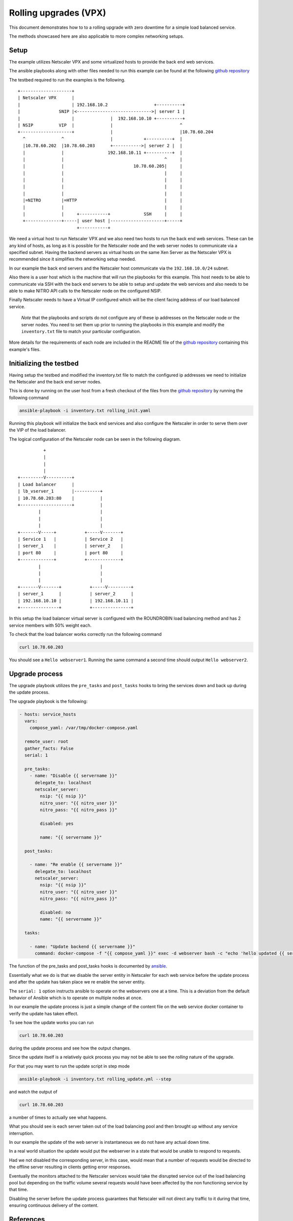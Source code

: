 Rolling upgrades (VPX)
######################


This document demonstrates how to to a rolling upgrade with zero
downtime for a simple load balanced service.

The methods showcased here are also applicable to more complex
networking setups.

Setup
~~~~~

The example utilizes Netscaler VPX and some virtualized
hosts to provide the back end web services.

The ansible playbooks along with other files needed to run
this example can be found at the following `github repository`_

The testbed required to run the examples is the following.

::


        +--------------------+
        | Netscaler VPX      |
        |                    | 192.168.10.2                  +----------+
        |               SNIP |<----------------------------->| server 1 |
        |                    |              |  192.168.10.10 +----------+
        | NSIP          VIP  |              |                          ^
        +--------------------+              |                          |10.78.60.204
          ^              ^                  |            +----------+  |
          |10.78.60.202  |10.78.60.203      +----------->| server 2 |  |
          |              |                 192.168.10.11 +----------+  |
          |              |                                       ^     |
          |              |                           10.78.60.205|     |
          |              |                                       |     |
          |              |                                       |     |
          |              |                                       |     |
          |              |                                       |     |
          |=NITRO        |=HTTP                                  |     |
          |              |                                       |     |
          |              |     +-----------+             SSH     |     |
          +--------------+-----| user host |---------------------+-----+
                               +-----------+


We need a virtual host to run Netscaler VPX and we also need two hosts to
run the back end web services. These can be any kind of hosts, as long as
it is possible for the Netscaler node and the web server nodes to communicate
via a specified subnet. Having the backend servers as virtual hosts on the same Xen Server
as the Netscaler VPX is recommended since it simplifies the networking setup needed.

In our example the back end servers and the Netscaler host communicate via the
``192.168.10.0/24`` subnet.

Also there is a user host which is the machine that will run the playbooks for this example.
This host needs to be able to communicate via SSH with the back end servers to be
able to setup and update the web services and also needs to be able to make
NITRO API calls to the Netscaler node on the configured NSIP.

Finally Netscaler needs to have a Virtual IP configured which will be the client facing
address of our load balanced service.

        *Note* that the playbooks and scripts do not configure any of these ip addresses
        on the Netscaler node or the server nodes.
        You need to set them up prior to running the playbooks in this example
        and modify the ``inventory.txt`` file to match your particular configuration.

More details for the requirements of each node are included in the README
file of the `github repository`_ containing this example's files.


.. _github repository: https://github.com/citrix/netscaler-rolling-updates-vpx-example



Initializing the testbed
~~~~~~~~~~~~~~~~~~~~~~~~

Having setup the testbed and modified the inventory.txt file to match
the configured ip addresses we need to initialize the Netscaler and the
back end server nodes.

This is done by running on the user host from a fresh checkout of the files
from the `github repository`_ by running the following command

.. code-block:: bash

        ansible-playbook -i inventory.txt rolling_init.yaml

Running this playbook will initialize the back end services and also
configure the Netscaler in order to serve them over the VIP of the
load balancer.

The logical configuration of the Netscaler node can be seen in the following
diagram.

::

                          +
                          |
                          |
                          |
                +---------V----------+
                | Load balancer      |
                | lb_vserver_1       |----------+
                | 10.78.60.203:80    |          |
                +--------------------+          |
                        |                       |
                        |                       |
                        |                       |
                +-------V-----+           +-----V-------+
                | Service 1   |           | Service 2   |
                | server_1    |           | server_2    |
                | port 80     |           | port 80     |
                +-------------+           +-------------+
                        |                       |
                        |                       |
                        |                       |
                +-------V-------+           +-----V---------+
                | server_1      |           | server_2      |
                | 192.168.10.10 |           | 192.168.10.11 |
                +---------------+           +---------------+


In this setup the load balancer virtual server is configured with the
ROUNDROBIN load balancing method and has 2 service members with 50%
weight each.

To check that the load balancer works correctly run the following command

.. code-block:: bash

        curl 10.78.60.203

You should see a ``Hello webserver1``.
Running the same command a second time should output ``Hello webserver2``.


Upgrade process
~~~~~~~~~~~~~~~

The upgrade playbook utilizes the ``pre_tasks`` and ``post_tasks`` hooks to
bring the services down and back up during the update process.

The upgrade playbook is the following:

.. code-block:: yaml

        - hosts: service_hosts
          vars:
            compose_yaml: /var/tmp/docker-compose.yaml

          remote_user: root
          gather_facts: False
          serial: 1

          pre_tasks:
            - name: "Disable {{ servername }}"
              delegate_to: localhost
              netscaler_server:
                nsip: "{{ nsip }}"
                nitro_user: "{{ nitro_user }}"
                nitro_pass: "{{ nitro_pass }}"

                disabled: yes

                name: "{{ servername }}"

          post_tasks:

            - name: "Re enable {{ servername }}"
              delegate_to: localhost
              netscaler_server:
                nsip: "{{ nsip }}"
                nitro_user: "{{ nitro_user }}"
                nitro_pass: "{{ nitro_pass }}"

                disabled: no
                name: "{{ servername }}"

          tasks:

            - name: "Update backend {{ servername }}"
              command: docker-compose -f "{{ compose_yaml }}" exec -d webserver bash -c "echo 'hello updated {{ servername }}' > /app/content.txt"

The function of the pre_tasks and post_tasks hooks is documented by
`ansible <https://docs.ansible.com/ansible/playbooks_roles.html>`_.


Essentially what we do is that we disable the server entity in Netscaler
for each web service before the update process and after the update
has taken place we re enable the server entity.

The ``serial: 1`` option instructs ansible to operate on the webservers
one at a time. This is a deviation from the default behavior of Ansible
which is to operate on multiple nodes at once.

In our example the update process is just a simple change of the
content file on the web service docker container to verify
the update has taken effect.

To see how the update works you can run

.. code-block:: bash

        curl 10.78.60.203

during the update process and see how the output changes.

Since the update itself is a relatively quick process  you may
not be able to see the `rolling` nature of the upgrade.

For that you may want to run the update script in step mode

.. code-block:: bash

        ansible-playbook -i inventory.txt rolling_update.yml --step

and watch the output of

.. code-block:: bash

        curl 10.78.60.203

a number of times to actually see what happens.

What you should see is each server taken out of the load balancing
pool and then brought up without any service interruption.

In our example the update of the web server is instantaneous
we do not have any actual down time.

In a real world situation the update would put the webserver in a
state that would be unable to respond to requests.

Had we not disabled the corresponding server, in this case, would
mean that a number of requests would be directed to the offline
server resulting in clients getting error responses.

Eventually the monitors attached to the Netscaler services would
take the disrupted service out of the load balancing pool
but depending on the traffic volume several requests would have
been affected by the non functioning service by that time.

Disabling the server before the update process guarantees that
Netscaler will not direct any traffic to it during that time,
ensuring continuous delivery of the content.

References
~~~~~~~~~~

Netscaler ansible modules repository
++++++++++++++++++++++++++++++++++++

https://github.com/citrix/netscaler-ansible-modules

Ansible documentation
+++++++++++++++++++++

https://docs.ansible.com/ansible/index.html
